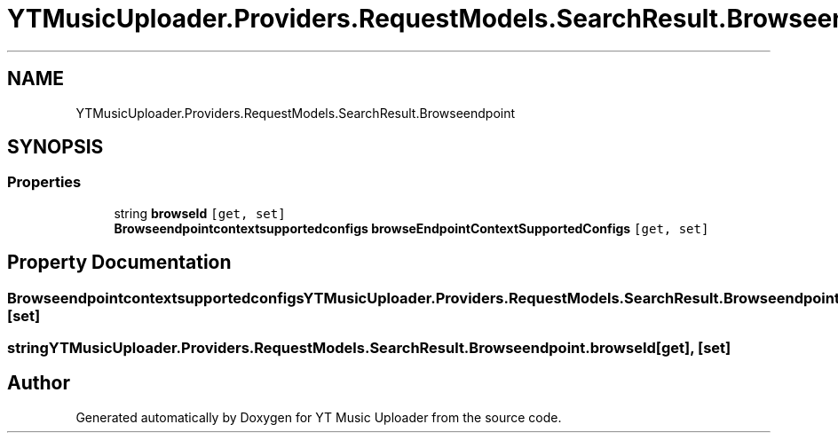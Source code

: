 .TH "YTMusicUploader.Providers.RequestModels.SearchResult.Browseendpoint" 3 "Fri Aug 28 2020" "YT Music Uploader" \" -*- nroff -*-
.ad l
.nh
.SH NAME
YTMusicUploader.Providers.RequestModels.SearchResult.Browseendpoint
.SH SYNOPSIS
.br
.PP
.SS "Properties"

.in +1c
.ti -1c
.RI "string \fBbrowseId\fP\fC [get, set]\fP"
.br
.ti -1c
.RI "\fBBrowseendpointcontextsupportedconfigs\fP \fBbrowseEndpointContextSupportedConfigs\fP\fC [get, set]\fP"
.br
.in -1c
.SH "Property Documentation"
.PP 
.SS "\fBBrowseendpointcontextsupportedconfigs\fP YTMusicUploader\&.Providers\&.RequestModels\&.SearchResult\&.Browseendpoint\&.browseEndpointContextSupportedConfigs\fC [get]\fP, \fC [set]\fP"

.SS "string YTMusicUploader\&.Providers\&.RequestModels\&.SearchResult\&.Browseendpoint\&.browseId\fC [get]\fP, \fC [set]\fP"


.SH "Author"
.PP 
Generated automatically by Doxygen for YT Music Uploader from the source code\&.

